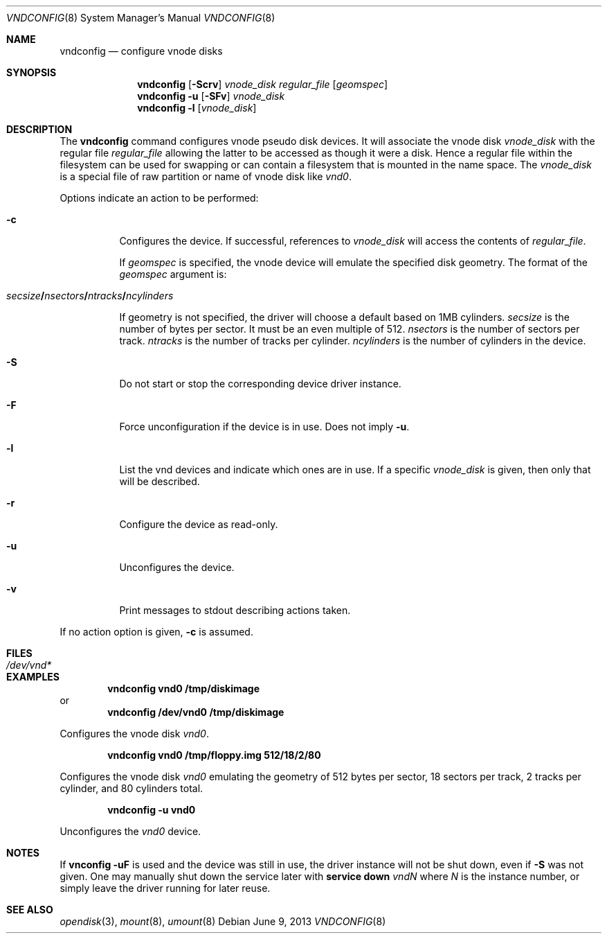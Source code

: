 .\"	$NetBSD: vnconfig.8,v 1.39 2013/06/09 18:39:31 christos Exp $
.\"
.\" Copyright (c) 1997 The NetBSD Foundation, Inc.
.\" All rights reserved.
.\"
.\" This code is derived from software contributed to The NetBSD Foundation
.\" by Jason R. Thorpe.
.\"
.\" Redistribution and use in source and binary forms, with or without
.\" modification, are permitted provided that the following conditions
.\" are met:
.\" 1. Redistributions of source code must retain the above copyright
.\"    notice, this list of conditions and the following disclaimer.
.\" 2. Redistributions in binary form must reproduce the above copyright
.\"    notice, this list of conditions and the following disclaimer in the
.\"    documentation and/or other materials provided with the distribution.
.\"
.\" THIS SOFTWARE IS PROVIDED BY THE NETBSD FOUNDATION, INC. AND CONTRIBUTORS
.\" ``AS IS'' AND ANY EXPRESS OR IMPLIED WARRANTIES, INCLUDING, BUT NOT LIMITED
.\" TO, THE IMPLIED WARRANTIES OF MERCHANTABILITY AND FITNESS FOR A PARTICULAR
.\" PURPOSE ARE DISCLAIMED.  IN NO EVENT SHALL THE FOUNDATION OR CONTRIBUTORS
.\" BE LIABLE FOR ANY DIRECT, INDIRECT, INCIDENTAL, SPECIAL, EXEMPLARY, OR
.\" CONSEQUENTIAL DAMAGES (INCLUDING, BUT NOT LIMITED TO, PROCUREMENT OF
.\" SUBSTITUTE GOODS OR SERVICES; LOSS OF USE, DATA, OR PROFITS; OR BUSINESS
.\" INTERRUPTION) HOWEVER CAUSED AND ON ANY THEORY OF LIABILITY, WHETHER IN
.\" CONTRACT, STRICT LIABILITY, OR TORT (INCLUDING NEGLIGENCE OR OTHERWISE)
.\" ARISING IN ANY WAY OUT OF THE USE OF THIS SOFTWARE, EVEN IF ADVISED OF THE
.\" POSSIBILITY OF SUCH DAMAGE.
.\"
.\" Copyright (c) 1993 University of Utah.
.\" Copyright (c) 1980, 1989, 1991, 1993
.\"	The Regents of the University of California.  All rights reserved.
.\"
.\" This code is derived from software contributed to Berkeley by
.\" the Systems Programming Group of the University of Utah Computer
.\" Science Department.
.\"
.\" Redistribution and use in source and binary forms, with or without
.\" modification, are permitted provided that the following conditions
.\" are met:
.\" 1. Redistributions of source code must retain the above copyright
.\"    notice, this list of conditions and the following disclaimer.
.\" 2. Redistributions in binary form must reproduce the above copyright
.\"    notice, this list of conditions and the following disclaimer in the
.\"    documentation and/or other materials provided with the distribution.
.\" 3. Neither the name of the University nor the names of its contributors
.\"    may be used to endorse or promote products derived from this software
.\"    without specific prior written permission.
.\"
.\" THIS SOFTWARE IS PROVIDED BY THE REGENTS AND CONTRIBUTORS ``AS IS'' AND
.\" ANY EXPRESS OR IMPLIED WARRANTIES, INCLUDING, BUT NOT LIMITED TO, THE
.\" IMPLIED WARRANTIES OF MERCHANTABILITY AND FITNESS FOR A PARTICULAR PURPOSE
.\" ARE DISCLAIMED.  IN NO EVENT SHALL THE REGENTS OR CONTRIBUTORS BE LIABLE
.\" FOR ANY DIRECT, INDIRECT, INCIDENTAL, SPECIAL, EXEMPLARY, OR CONSEQUENTIAL
.\" DAMAGES (INCLUDING, BUT NOT LIMITED TO, PROCUREMENT OF SUBSTITUTE GOODS
.\" OR SERVICES; LOSS OF USE, DATA, OR PROFITS; OR BUSINESS INTERRUPTION)
.\" HOWEVER CAUSED AND ON ANY THEORY OF LIABILITY, WHETHER IN CONTRACT, STRICT
.\" LIABILITY, OR TORT (INCLUDING NEGLIGENCE OR OTHERWISE) ARISING IN ANY WAY
.\" OUT OF THE USE OF THIS SOFTWARE, EVEN IF ADVISED OF THE POSSIBILITY OF
.\" SUCH DAMAGE.
.\"
.\"	@(#)vnconfig.8	8.1 (Berkeley) 6/5/93
.\"
.Dd June 9, 2013
.Dt VNDCONFIG 8
.Os
.Sh NAME
.Nm vndconfig
.Nd configure vnode disks
.Sh SYNOPSIS
.Nm
.Op Fl Scrv
.Ar vnode_disk
.Ar regular_file
.Op Ar geomspec
.Nm
.Fl u
.Op Fl SFv
.Ar vnode_disk
.Nm
.Fl l
.Op Ar vnode_disk
.Sh DESCRIPTION
The
.Nm
command configures vnode pseudo disk devices.
It will associate the vnode disk
.Ar vnode_disk
with the regular file
.Ar regular_file
allowing the latter to be accessed as though it were a disk.
Hence a regular file within the filesystem can be used for swapping
or can contain a filesystem that is mounted in the name space.
The
.Ar vnode_disk
is a special file of raw partition or name of vnode disk like
.Pa vnd0 .
.Pp
Options indicate an action to be performed:
.Bl -tag -width indent
.It Fl c
Configures the device.
If successful, references to
.Ar vnode_disk
will access the contents of
.Ar regular_file .
.Pp
If
.Ar geomspec
is specified, the vnode device will emulate the specified disk geometry.
The format of the
.Ar geomspec
argument is:
.Bd -ragged -offset indent
.Sm off
.Xo Ar secsize Li / Ar nsectors Li /
.Ar ntracks Li / Ar ncylinders Xc
.Sm on
.Ed
.Pp
If geometry is not specified, the driver will choose a default based on 1MB
cylinders.
.Ar secsize
is the number of bytes per sector.
It must be an even multiple of 512.
.Ar nsectors
is the number of sectors per track.
.Ar ntracks
is the number of tracks per cylinder.
.Ar ncylinders
is the number of cylinders in the device.
.It Fl S
Do not start or stop the corresponding device driver instance.
.It Fl F
Force unconfiguration if the device is in use.
Does not imply
.Fl u .
.It Fl l
List the vnd devices and indicate which ones are in use.
If a specific
.Ar vnode_disk
is given, then only that will be described.
.It Fl r
Configure the device as read-only.
.It Fl u
Unconfigures the device.
.It Fl v
Print messages to stdout describing actions taken.
.El
.Pp
If no action option is given,
.Fl c
is assumed.
.Sh FILES
.Bl -tag -width /dev/vnd* -compact
.It Pa /dev/vnd*
.El
.Sh EXAMPLES
.Dl vndconfig vnd0 /tmp/diskimage
or
.Dl vndconfig /dev/vnd0 /tmp/diskimage
.Pp
Configures the vnode disk
.Pa vnd0 .
.Pp
.Dl vndconfig vnd0 /tmp/floppy.img 512/18/2/80
.Pp
Configures the vnode disk
.Pa vnd0
emulating the geometry of 512 bytes per sector, 18 sectors per track,
2 tracks per cylinder, and 80 cylinders total.
.Pp
.Dl vndconfig -u vnd0
.Pp
Unconfigures the
.Pa vnd0
device.
.Sh NOTES
If
.Ic vnconfig -uF
is used and the device was still in use, the driver instance
will not be shut down, even if
.Fl S
was not given. One may manually shut down
the service later with
.Ic service down
.Ar vndN
where
.Ar N
is the instance number, or simply
leave the driver running for later reuse.
.Sh SEE ALSO
.Xr opendisk 3 ,
.Xr mount 8 ,
.Xr umount 8
